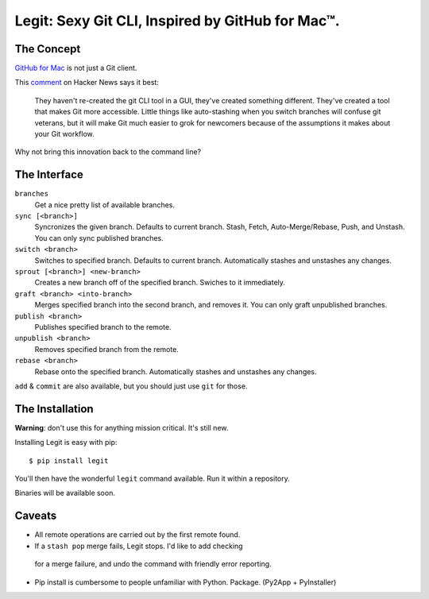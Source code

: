 Legit: Sexy Git CLI, Inspired by GitHub for Mac™.
=================================================


The Concept
-----------

`GitHub for Mac <http://mac.github.com>`_ is not just a Git client.

This `comment <http://www.hackerne.ws/item?id=2684483>`_ on Hacker News
says it best:

    They haven't re-created the git CLI tool in a GUI, they've created something different. They've created a tool that makes Git more accessible. Little things like auto-stashing when you switch branches will confuse git veterans, but it will make Git much easier to grok for newcomers because of the assumptions it makes about your Git workflow.

Why not bring this innovation back to the command line?


The Interface
-------------

``branches``
    Get a nice pretty list of available branches.

``sync [<branch>]``
    Syncronizes the given branch. Defaults to current branch.
    Stash, Fetch, Auto-Merge/Rebase, Push, and Unstash.
    You can only sync published branches.

``switch <branch>``
    Switches to specified branch.
    Defaults to current branch.
    Automatically stashes and unstashes any changes.

``sprout [<branch>] <new-branch>``
    Creates a new branch off of the specified branch.
    Swiches to it immediately.

``graft <branch> <into-branch>``
    Merges specified branch into the second branch, and removes it.
    You can only graft unpublished branches.

``publish <branch>``
    Publishes specified branch to the remote.

``unpublish <branch>``
    Removes specified branch from the remote.

``rebase <branch>``
    Rebase onto the specified branch.
    Automatically stashes and unstashes any changes.

``add`` & ``commit`` are also available, but you should just use ``git`` for those.


The Installation
----------------

**Warning**: don't use this for anything mission critical. It's still new.

Installing Legit is easy with pip::

    $ pip install legit

You'll then have the wonderful ``legit`` command available. Run it within
a repository.

Binaries will be available soon.


Caveats
-------

- All remote operations are carried out by the first remote found.
- If a ``stash pop`` merge fails, Legit stops. I'd like to add checking
 for a merge failure, and undo the command with friendly error reporting.
- Pip install is cumbersome to people unfamiliar with Python. Package. (Py2App + PyInstaller)
